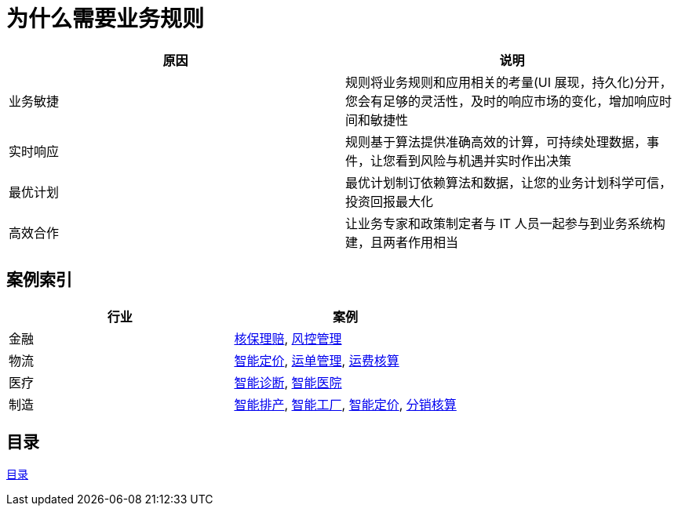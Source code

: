 = 为什么需要业务规则

|===
|原因 |说明

|业务敏捷
|规则将业务规则和应用相关的考量(UI 展现，持久化)分开，您会有足够的灵活性，及时的响应市场的变化，增加响应时间和敏捷性

|实时响应
|规则基于算法提供准确高效的计算，可持续处理数据，事件，让您看到风险与机遇并实时作出决策

|最优计划
|最优计划制订依赖算法和数据，让您的业务计划科学可信，投资回报最大化

|高效合作
|让业务专家和政策制定者与 IT 人员一起参与到业务系统构建，且两者作用相当

|===


== 案例索引

|===
|行业 |案例

|金融
|link:README.adoc[核保理赔], link:README.adoc[风控管理]

|物流
|link:README.adoc[智能定价], link:README.adoc[运单管理], link:README.adoc[运费核算]

|医疗
|link:README.adoc[智能诊断], link:README.adoc[智能医院]

|制造
|link:README.adoc[智能排产], link:README.adoc[智能工厂], link:README.adoc[智能定价], link:README.adoc[分销核算]
|===

== 目录

link:SUMMARY.adoc[目录]








